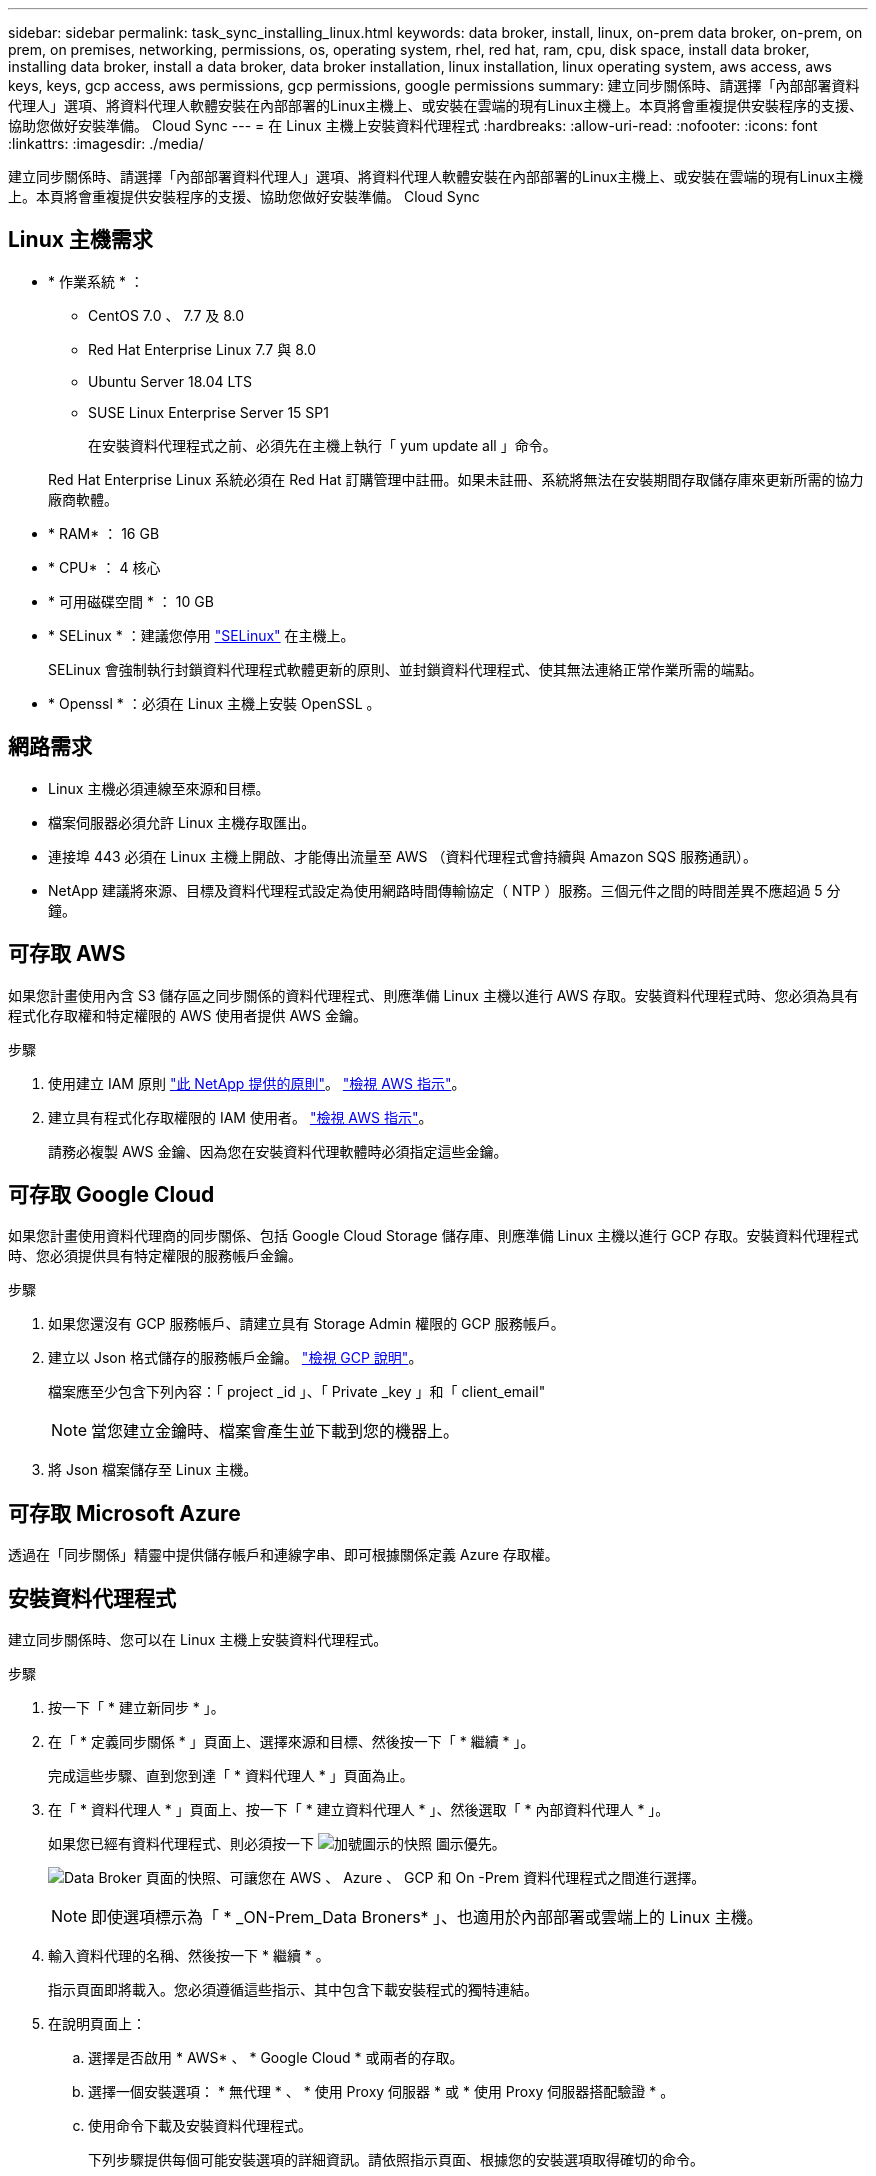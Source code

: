 ---
sidebar: sidebar 
permalink: task_sync_installing_linux.html 
keywords: data broker, install, linux, on-prem data broker, on-prem, on prem, on premises, networking, permissions, os, operating system, rhel, red hat, ram, cpu, disk space, install data broker, installing data broker, install a data broker, data broker installation, linux installation, linux operating system, aws access, aws keys, keys, gcp access, aws permissions, gcp permissions, google permissions 
summary: 建立同步關係時、請選擇「內部部署資料代理人」選項、將資料代理人軟體安裝在內部部署的Linux主機上、或安裝在雲端的現有Linux主機上。本頁將會重複提供安裝程序的支援、協助您做好安裝準備。 Cloud Sync 
---
= 在 Linux 主機上安裝資料代理程式
:hardbreaks:
:allow-uri-read: 
:nofooter: 
:icons: font
:linkattrs: 
:imagesdir: ./media/


[role="lead"]
建立同步關係時、請選擇「內部部署資料代理人」選項、將資料代理人軟體安裝在內部部署的Linux主機上、或安裝在雲端的現有Linux主機上。本頁將會重複提供安裝程序的支援、協助您做好安裝準備。 Cloud Sync



== Linux 主機需求

* * 作業系統 * ：
+
** CentOS 7.0 、 7.7 及 8.0
** Red Hat Enterprise Linux 7.7 與 8.0
** Ubuntu Server 18.04 LTS
** SUSE Linux Enterprise Server 15 SP1
+
在安裝資料代理程式之前、必須先在主機上執行「 yum update all 」命令。

+
Red Hat Enterprise Linux 系統必須在 Red Hat 訂購管理中註冊。如果未註冊、系統將無法在安裝期間存取儲存庫來更新所需的協力廠商軟體。



* * RAM* ： 16 GB
* * CPU* ： 4 核心
* * 可用磁碟空間 * ： 10 GB
* * SELinux * ：建議您停用 https://selinuxproject.org/["SELinux"^] 在主機上。
+
SELinux 會強制執行封鎖資料代理程式軟體更新的原則、並封鎖資料代理程式、使其無法連絡正常作業所需的端點。

* * Openssl * ：必須在 Linux 主機上安裝 OpenSSL 。




== 網路需求

* Linux 主機必須連線至來源和目標。
* 檔案伺服器必須允許 Linux 主機存取匯出。
* 連接埠 443 必須在 Linux 主機上開啟、才能傳出流量至 AWS （資料代理程式會持續與 Amazon SQS 服務通訊）。
* NetApp 建議將來源、目標及資料代理程式設定為使用網路時間傳輸協定（ NTP ）服務。三個元件之間的時間差異不應超過 5 分鐘。




== 可存取 AWS

如果您計畫使用內含 S3 儲存區之同步關係的資料代理程式、則應準備 Linux 主機以進行 AWS 存取。安裝資料代理程式時、您必須為具有程式化存取權和特定權限的 AWS 使用者提供 AWS 金鑰。

.步驟
. 使用建立 IAM 原則 https://s3.amazonaws.com/metadata.datafabric.io/docs/on_prem_iam_policy.json["此 NetApp 提供的原則"^]。 https://docs.aws.amazon.com/IAM/latest/UserGuide/access_policies_create.html["檢視 AWS 指示"^]。
. 建立具有程式化存取權限的 IAM 使用者。 https://docs.aws.amazon.com/IAM/latest/UserGuide/id_users_create.html["檢視 AWS 指示"^]。
+
請務必複製 AWS 金鑰、因為您在安裝資料代理軟體時必須指定這些金鑰。





== 可存取 Google Cloud

如果您計畫使用資料代理商的同步關係、包括 Google Cloud Storage 儲存庫、則應準備 Linux 主機以進行 GCP 存取。安裝資料代理程式時、您必須提供具有特定權限的服務帳戶金鑰。

.步驟
. 如果您還沒有 GCP 服務帳戶、請建立具有 Storage Admin 權限的 GCP 服務帳戶。
. 建立以 Json 格式儲存的服務帳戶金鑰。 https://cloud.google.com/iam/docs/creating-managing-service-account-keys#creating_service_account_keys["檢視 GCP 說明"^]。
+
檔案應至少包含下列內容：「 project _id 」、「 Private _key 」和「 client_email"

+

NOTE: 當您建立金鑰時、檔案會產生並下載到您的機器上。

. 將 Json 檔案儲存至 Linux 主機。




== 可存取 Microsoft Azure

透過在「同步關係」精靈中提供儲存帳戶和連線字串、即可根據關係定義 Azure 存取權。



== 安裝資料代理程式

建立同步關係時、您可以在 Linux 主機上安裝資料代理程式。

.步驟
. 按一下「 * 建立新同步 * 」。
. 在「 * 定義同步關係 * 」頁面上、選擇來源和目標、然後按一下「 * 繼續 * 」。
+
完成這些步驟、直到您到達「 * 資料代理人 * 」頁面為止。

. 在「 * 資料代理人 * 」頁面上、按一下「 * 建立資料代理人 * 」、然後選取「 * 內部資料代理人 * 」。
+
如果您已經有資料代理程式、則必須按一下 image:screenshot_plus_icon.gif["加號圖示的快照"] 圖示優先。

+
image:screenshot_create_data_broker.gif["Data Broker 頁面的快照、可讓您在 AWS 、 Azure 、 GCP 和 On -Prem 資料代理程式之間進行選擇。"]

+

NOTE: 即使選項標示為「 * _ON-Prem_Data Broners* 」、也適用於內部部署或雲端上的 Linux 主機。

. 輸入資料代理的名稱、然後按一下 * 繼續 * 。
+
指示頁面即將載入。您必須遵循這些指示、其中包含下載安裝程式的獨特連結。

. 在說明頁面上：
+
.. 選擇是否啟用 * AWS* 、 * Google Cloud * 或兩者的存取。
.. 選擇一個安裝選項： * 無代理 * 、 * 使用 Proxy 伺服器 * 或 * 使用 Proxy 伺服器搭配驗證 * 。
.. 使用命令下載及安裝資料代理程式。
+
下列步驟提供每個可能安裝選項的詳細資訊。請依照指示頁面、根據您的安裝選項取得確切的命令。

.. 下載安裝程式：
+
*** 無代理：
+
「 curl <URI > -o data_Broker _installer.sh 」

*** 使用 Proxy 伺服器：
+
「 curl <URI > -o data_broker_installer.sh -x <proxy_host>:<proxy_port>'

*** 使用 Proxy 伺服器進行驗證：
+
「 curl <URI > -o data_broker_installer.sh -x <proxy_username>:<proxy_password>@<proxy_host>:<proxy_port>'

+
開放的我們:: 在指示頁面上顯示安裝檔案的 URI 、當您依照提示部署內部部署的 Prem Data Broker 時、就會載入此頁面。 Cloud Sync此 URI 不會重複出現、因為連結是動態產生的、只能使用一次。 <<Installing the data broker,請遵循下列步驟、從 Cloud Sync 無法取得 URI>>。




.. 切換至超級使用者、執行安裝程式並安裝軟體：
+

NOTE: 下列每個命令都包含 AWS 存取和 GCP 存取的參數。請依照指示頁面、根據您的安裝選項取得確切的命令。

+
*** 無 Proxy 組態：
+
「 Udo -s chmod+x data_broker_installer.sh ./data_broker_installer.sh -a <AWs_access_key> -s <AWs_secret 鍵 > -g <jure_path_to_the_json_file> 」

*** Proxy 組態：
+
"Udo -s chmod+x data_broker_installer.sh ./data_broker_installer.sh -a <AWs_access_key> -s <AWs_secret 鍵 > -g <jure_path_to_the_json_file> -h <prox_host> -p <prox_port>'

*** Proxy 組態搭配驗證：
+
s chmod+x data_broker_installer.sh ./data_broker_installer.sh -a <AWs_access_key> -s <AWs_secret 鍵 > -g <jure_path_to_the_json_file> -h <proxy_host> -p <proxy_port> -u <proxy_username>-w <proxy_password>`

+
AWS 金鑰:: 這些是您應該準備的使用者金鑰 <<Enabling access to AWS,請依照下列步驟操作>>。AWS 金鑰會儲存在資料代理程式上、該代理程式會在內部部署或雲端網路中執行。NetApp 不會使用資料代理程式以外的金鑰。
Json 檔案:: 這是 Json 檔案、其中包含您應該準備的服務帳戶金鑰 <<Enabling access to Google Cloud,請依照下列步驟操作>>。






. 一旦資料代理程式可供使用、請按 Cloud Sync 一下《》中的 * 「 Continue 」（繼續） * 。
. 完成精靈中的頁面、以建立新的同步關係。

